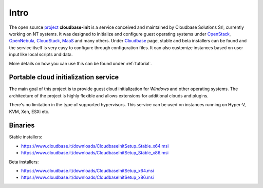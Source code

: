 Intro
=====

The open source `project <https://github.com/openstack/cloudbase-init>`_
**cloudbase-init** is a service conceived and
maintained by Cloudbase Solutions Srl, currently working on NT systems.
It was designed to initialize and configure guest operating systems under
`OpenStack <https://www.openstack.org/>`_,
`OpenNebula <http://opennebula.org/>`_,
`CloudStack <https://cloudstack.apache.org/>`_,
`MaaS <https://maas.ubuntu.com/>`_ and many others.
Under `Cloudbase <http://www.cloudbase.it/cloud-init-windows/>`_ page,
stable and beta installers can be found and the service itself is very easy to
configure through configuration files. It can also customize instances based
on user input like local scripts and data.

More details on how you can use this can be found under :ref:`tutorial`.


Portable cloud initialization service
-------------------------------------

The main goal of this project is to provide guest cloud initialization for
*Windows* and other operating systems.
The architecture of the project is highly flexible and allows extensions for
additional clouds and plugins.

There's no limitation in the type of supported hypervisors. This service can be
used on instances running on Hyper-V, KVM, Xen, ESXi etc.


.. _download:

Binaries
--------

Stable installers:

* https://www.cloudbase.it/downloads/CloudbaseInitSetup_Stable_x64.msi
* https://www.cloudbase.it/downloads/CloudbaseInitSetup_Stable_x86.msi

Beta installers:

* https://www.cloudbase.it/downloads/CloudbaseInitSetup_x64.msi
* https://www.cloudbase.it/downloads/CloudbaseInitSetup_x86.msi
